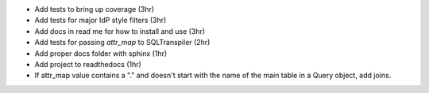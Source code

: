 - Add tests to bring up coverage (3hr)
- Add tests for major IdP style filters (3hr)
- Add docs in read me for how to install and use (3hr)
- Add tests for passing `attr_map` to SQLTranspiler (2hr)
- Add proper docs folder with sphinx (1hr)
- Add project to readthedocs (1hr)
- If attr_map value contains a "." and doesn't start with the name of the main table in a Query object, add joins.


